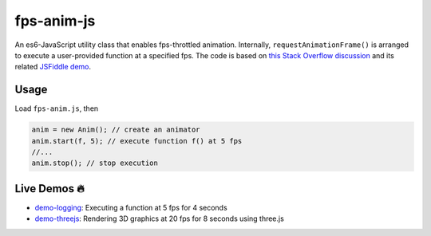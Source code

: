 fps-anim-js
===========

An es6-JavaScript utility class that enables fps-throttled animation.
Internally, ``requestAnimationFrame()`` is arranged to execute a user-provided
function at a specified fps.  The code is based on `this Stack Overflow discussion`_ and
its related `JSFiddle demo`_.

.. _this Stack Overflow discussion: https://stackoverflow.com/questions/19764018/controlling-fps-with-requestanimationframe/19772220#19772220
.. _JSFiddle demo: http://jsfiddle.net/nRpVD/184/


Usage
-----

Load ``fps-anim.js``, then

.. code::

    anim = new Anim(); // create an animator
    anim.start(f, 5); // execute function f() at 5 fps
    //...
    anim.stop(); // stop execution

Live Demos 🔥
--------------

- `demo-logging`_: Executing a function at 5 fps for 4 seconds
- `demo-threejs`_: Rendering 3D graphics at 20 fps for 8 seconds using three.js 

.. _demo-logging: https://w3reality.github.io/fps-anim-js/demo-logging/
.. _demo-threejs: https://w3reality.github.io/fps-anim-js/demo-threejs/


